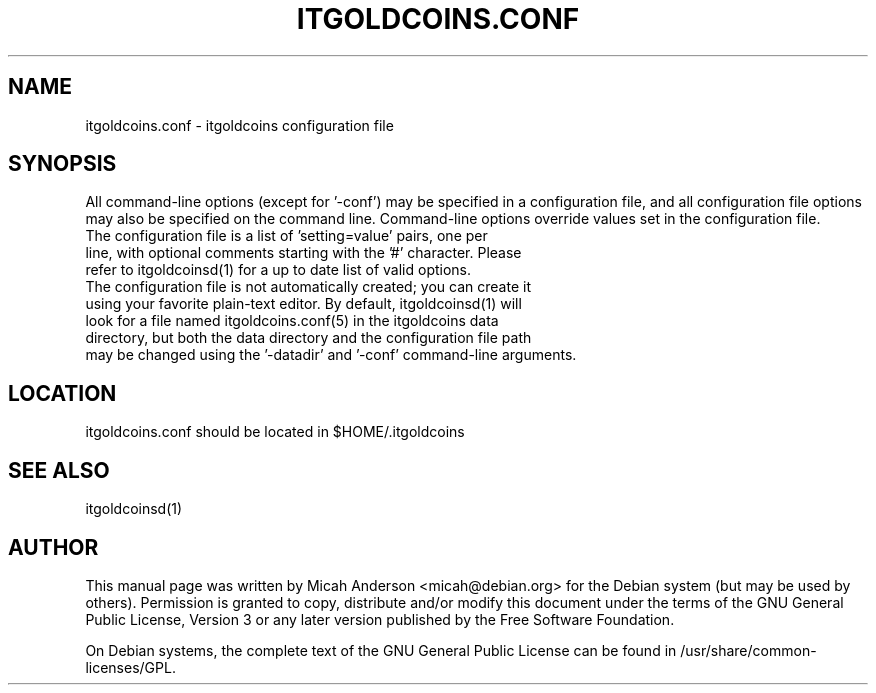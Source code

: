 .TH ITGOLDCOINS.CONF "5" "February 2016" "itgoldcoins.conf 0.12"
.SH NAME
itgoldcoins.conf \- itgoldcoins configuration file
.SH SYNOPSIS
All command-line options (except for '\-conf') may be specified in a configuration file, and all configuration file options may also be specified on the command line. Command-line options override values set in the configuration file.
.TP
The configuration file is a list of 'setting=value' pairs, one per line, with optional comments starting with the '#' character. Please refer to itgoldcoinsd(1) for a up to date list of valid options.
.TP
The configuration file is not automatically created; you can create it using your favorite plain-text editor. By default, itgoldcoinsd(1) will look for a file named itgoldcoins.conf(5) in the itgoldcoins data directory, but both the data directory and the configuration file path may be changed using the '\-datadir' and '\-conf' command-line arguments.
.SH LOCATION
itgoldcoins.conf should be located in $HOME/.itgoldcoins

.SH "SEE ALSO"
itgoldcoinsd(1)
.SH AUTHOR
This manual page was written by Micah Anderson <micah@debian.org> for the Debian system (but may be used by others). Permission is granted to copy, distribute and/or modify this document under the terms of the GNU General Public License, Version 3 or any later version published by the Free Software Foundation.

On Debian systems, the complete text of the GNU General Public License can be found in /usr/share/common-licenses/GPL.

